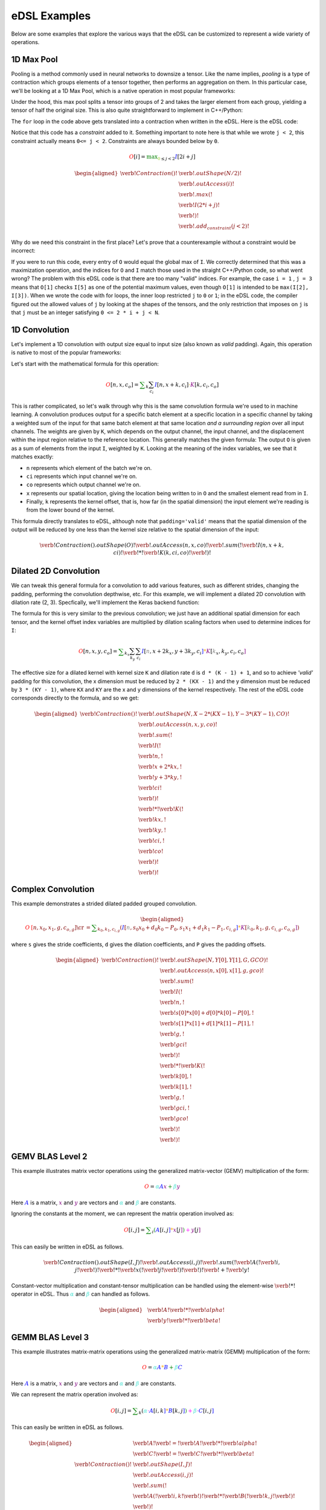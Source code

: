 eDSL Examples
#############

Below are some examples that explore the various ways that the eDSL can be
customized to represent a wide variety of operations.

1D Max Pool
***********

Pooling is a method commonly used in neural networks to downsize a tensor. Like
the name implies, `pooling` is a type of contraction which groups elements of a
tensor together, then performs an aggregation on them. In this particular case,
we'll be looking at a 1D Max Pool, which is a native operation in most popular
frameworks:

.. tabs::

  .. group-tab:: TensorFlow

      .. code-block:: python

           tf.keras.layers.MaxPool1D(pool_size=2)

  .. group-tab:: PyTorch

      .. code-block:: python

           torch.nn.MaxPool1d(kernel_size=2)

Under the hood, this max pool splits a tensor into groups of 2 and takes the
larger element from each group, yielding a tensor of half the original size.
This is also quite straightforward to implement in C++/Python:

.. tabs:: 

  .. group-tab:: C++

    .. literalinclude:: ../../plaidml/edsl/examples/max_pool_1d.cc
      :language: cpp
      :start-after: for_loop_max_pool_start
      :end-before: for_loop_max_pool_end
    
  .. group-tab:: Python

      .. literalinclude:: ../../plaidml/edsl/examples/max_pool_1d.py
        :start-after: for_loop_max_pool_1d_start
        :end-before: for_loop_max_pool_1d_end


The ``for`` loop in the code above gets translated into a contraction when
written in the eDSL. Here is the eDSL code:

.. tabs::

  .. group-tab:: C++

    .. literalinclude:: ../../plaidml/edsl/examples/max_pool_1d.cc
      :language: cpp
      :start-after: max_pool_1d_start
      :end-before: max_pool_1d_end

  .. group-tab:: Python

    .. literalinclude:: ../../plaidml/edsl/examples/max_pool_1d.py
      :pyobject: max_pool_1d

Notice that this code has a `constraint` added to it. 
Something important to note here is that while we wrote ``j < 2``, this
constraint actually means ``0<= j < 2``. Constraints are always bounded below
by ``0``.

.. math::

  \color{red}O[i]
  \color{default}=
  \color{green}\max_{\color{yellowgreen}0 \leq j < 2}
  \color{blue}I[2i + j]


.. math::
  
    \begin{aligned}
    \verb!Contraction()!
    &\verb!.outShape(N / 2)!\\
    &\color{red}\verb!.outAccess(i)!\\
    &\color{green}\verb!.max(!\\
    &\color{blue}\; \; \; \;\verb!  I(2 * i + j)!\\
    &\color{green}\; \; \; \; \; \; \; \; \verb!)!\\
    &\color{yellowgreen}\verb!.add_constraint(j < 2)!
    \end{aligned}


Why do we need this constraint in the first place? Let's prove that a
counterexample without a constraint would be incorrect:

.. tabs::

  .. group-tab:: C++

    .. literalinclude:: ../../plaidml/edsl/examples/max_pool_1d.cc
      :language: cpp
      :start-after: wrong_max_pool_start
      :end-before: wrong_max_pool_end

  .. group-tab:: Python

    .. literalinclude:: ../../plaidml/edsl/examples/max_pool_1d.py
      :pyobject: wrong_max_pool_1d

If you were to run this code, every entry of ``O`` would equal the global max of
``I``. We correctly determined that this was a maximization operation, and the
indices for ``O`` and ``I`` match those used in the straight C++/Python code, 
so what went wrong?
The problem with this eDSL code is that there are too many "valid" indices. For
example, the case ``i = 1`` , ``j = 3`` means that ``O[1]`` checks ``I[5]`` as 
one of the potential maximum values, even though ``O[1]`` is intended to be 
``max(I[2], I[3])``.
When we wrote the code with for loops, the inner loop restricted ``j`` to ``0`` 
or ``1``; in the eDSL code, the compiler figured out the allowed values of 
``j`` by looking at the shapes of the tensors, and the only restriction that 
imposes on ``j`` is that ``j`` must be an integer satisfying ``0 <= 2 * i + j < 
N``.

1D Convolution
**************

Let's implement a 1D convolution with output size equal to input size (also
known as `valid` padding). Again, this operation is native to most of the
popular frameworks:

.. tabs::

  .. group-tab:: TensorFlow

      .. code-block:: python

           tf.keras.layers.Conv1D(filters, kernel_size, padding='valid')

  .. group-tab:: PyTorch

      .. code-block:: python

           torch.nn.Conv1D(in_channels, out_channels, kernel_size, padding=0)

Let's start with the mathematical formula for this operation:

.. math::

  \color{red}O[n, x, c_o]
  \color{default}=
  \color{green}\sum_k \sum_{c_i}
  \color{blue}I[n, x + k, c_i]
  \color{orange}\cdot
  \color{purple}K[k, c_i, c_o]

This is rather complicated, so let's walk through why this is the same
convolution formula we're used to in machine learning.
A convolution produces output for a specific batch element at a specific
location in a specific channel by taking a weighted sum of the input for that
same batch element at that same location *and a surrounding region* over all
input channels. The weights are given by ``K``, which depends on the output
channel, the input channel, and the displacement within the input region
relative to the reference location.
This generally matches the given formula: The output ``O`` is given as a sum of
elements from the input ``I``, weighted by ``K``. Looking at the meaning of the
index variables, we see that it matches exactly:

- ``n`` represents which element of the batch we're on.
- ``ci`` represents which input channel we're on.
- ``co`` represents which output channel we're on.
- ``x`` represents our spatial location, giving the location being written to in
  ``O`` and the smallest element read from in ``I``.
- Finally, ``k`` represents the kernel offset, that is, how far (in the spatial
  dimension) the input element we're reading is from the lower bound of the
  kernel.

This formula directly translates to eDSL, although note that ``padding='valid'``
means that the spatial dimension of the output will be reduced by one less than
the kernel size relative to the spatial dimension of the input:

.. math::

  \color{default}\verb!Contraction().outShape(O)!
  \color{red}\verb!.outAccess(n, x, co)!
  \color{green}\verb!.sum(!
  \color{blue}\verb!I(n, x + k, ci)!
  \color{orange}\verb! * !
  \color{purple}\verb!K(k, ci, co)!
  \color{green}\verb!)!


.. tabs::

  .. group-tab:: C++

    .. literalinclude:: ../../plaidml/edsl/examples/conv_1d.cc
      :language: cpp
      :start-after: conv_1d_start
      :end-before: conv_1d_end

  .. group-tab:: Python

    .. literalinclude:: ../../plaidml/edsl/examples/conv_1d.py
      :pyobject: conv_1d


Dilated 2D Convolution
**********************
We can tweak this general formula for a convolution to add various features,
such as different strides, changing the padding, performing the convolution
depthwise, etc. For this example, we will implement a dilated 2D convolution
with dilation rate (2, 3). Specfically, we'll implement the Keras backend
function:

.. tabs::
  
  .. group-tab:: TensorFlow

    .. code-block:: python

      O = tf.keras.layers.Conv2D(padding='valid', dilation_rate=(2, 3), input_shape)(I)
      
  .. group-tab:: PyTorch

    .. code-block:: python
    
      O = torch.nn.conv2d(in_channels, out_channels,kernel_size, dilation_rate=(2, 3))(I)



The formula for this is very similar to the previous convolution; we just have
an additional spatial dimension for each tensor, and the kernel offset index
variables are multiplied by dilation scaling factors when used to determine
indices for ``I``:

.. math::

  \color{red}O[n, x, y, c_o] \color{default}= \color{green}\sum_{k_x} \sum_{k_y} \sum_{c_i}
  \color{blue}I[\color{gray}n, x + 2k_x, y + 3k_y, c_i\color{blue}] \color{orange}*
  \color{purple}K[\color{gray}k_x, k_y, c_i, c_o\color{purple}]

The effective size for a dilated kernel with kernel size ``K`` and dilation rate
``d`` is ``d * (K - 1) + 1``, and so to achieve `'valid'` padding for this
convolution, the x dimension must be reduced by ``2 * (KX - 1)`` and the y
dimension must be reduced by ``3 * (KY - 1)``, where ``KX`` and ``KY`` are the 
x and y dimensions of the kernel respectively. The rest of the eDSL code
corresponds directly to the formula, and so we get:

.. math::
  \begin{aligned}
  \color{default}\verb!Contraction()! & \verb!.outShape(N, X - 2 * (KX - 1), Y - 3 * (KY - 1), CO)!\\
  & \color{red}\verb!.outAccess(n, x, y, co)!\\
  & \color{green}\verb!.sum(!\\
  & \color{blue}\verb!    I(!\\
  & \color{gray}\verb!         n,!\\
  & \color{gray}\verb!         x + 2 * kx,!\\
  & \color{gray}\verb!         y + 3 * ky,!\\
  & \color{gray}\verb!         ci!\\
  & \color{blue}\verb!    )!\\
  & \color{orange}\verb!  * !
  \color{purple}\verb!K(!\\
  & \color{gray}\verb!         kx,!\\
  & \color{gray}\verb!         ky,!\\
  & \color{gray}\verb!         ci,!\\
  & \color{gray}\verb!         co!\\
  & \color{purple}\verb!    )!\\
  & \color{green}\verb!)!
  \end{aligned}

.. tabs::

  .. group-tab:: C++

    .. literalinclude:: ../../plaidml/edsl/examples/conv_2d_dilated.cc
      :language: cpp
      :start-after: conv_2d_dilated_start
      :end-before: conv_2d_dilated_end

  .. group-tab:: Python

    .. literalinclude:: ../../plaidml/edsl/examples/conv_2d_dilated.py
      :pyobject: conv_2d_dilated

Complex Convolution
*******************
This example demonstrates a strided dilated padded grouped convolution.

.. math::

  \begin{aligned}
  \color{red}O&\color{red}[n, x_0, x_1, g, c_{o, g}] \cr
  &=\color{green}\sum_{k_0, k_1, c_{i, g}}
  (
    \color{blue}I[\color{gray}n, s_0 x_0 + d_0 k_0 - P_0, s_1 x_1 + d_1 k_1 - P_1, c_{i, g}\color{blue}] \color{orange}*
    \color{purple}K[\color{gray}k_0, k_1, g, c_{i, g}, c_{o, g}\color{purple}]
  )
  \end{aligned}

where ``s`` gives the stride coefficients, ``d`` gives the dilation
coefficients, and ``P`` gives the padding offsets.

.. math::
  \begin{aligned}
  \color{default}\verb!Contraction()! & \verb!.outShape(N, Y[0], Y[1], G, GCO)!\\
  & \color{red}\verb!.outAccess(n, x[0], x[1], g, gco)!\\
  & \color{green}\verb!.sum(!\\
  & \color{blue}\verb!    I(!\\
  & \color{gray}\verb!         n,!\\ 
  & \color{gray}\verb!         s[0] * x[0] + d[0] * k[0] - P[0],!\\
  & \color{gray}\verb!         s[1] * x[1] + d[1] * k[1] - P[1],!\\
  & \color{gray}\verb!         g,!\\
  & \color{gray}\verb!         gci!\\
  & \color{blue}\verb!    )!\\
  & \color{orange}\verb!  * !
  \color{purple}\verb!K(!\\
  & \color{gray}\verb!         k[0],!\\
  & \color{gray}\verb!         k[1],!\\
  & \color{gray}\verb!         g,!\\
  & \color{gray}\verb!         gci,!\\
  & \color{gray}\verb!         gco!\\
  & \color{purple}\verb!    )!\\
  & \color{green}\verb!)!
  \end{aligned}

.. tabs::

  .. group-tab:: C++

    .. literalinclude:: ../../plaidml/edsl/examples/complex_conv_2d.cc
      :language: cpp
      :start-after: complex_conv_start
      :end-before: complex_conv_end

  .. group-tab:: Python

    .. literalinclude:: ../../plaidml/edsl/examples/complex_conv_2d.py
      :pyobject: complex_conv_2d


GEMV BLAS Level 2
*******************
This example illustrates matrix vector operations using the generalized matrix-vector (GEMV) multiplication of the form:

.. math::

   \color{red}O
   \color{default}  =
   \color{turquoise}\alpha
   \color{blue}A
   \color{purple}x
   \color{green}  +
   \color{turquoise}  \beta
   \color{purple}y

Here :math:`\color{blue}A` is a matrix, :math:`\color{purple}x` and :math:`\color{purple}y` 
are vectors and :math:`\color{turquoise}\alpha` and  :math:`\color{turquoise}\beta` are 
constants. 

Ignoring the constants at the moment, we can represent the matrix operation involved as:

.. math::

   \color{red}O[i, j]
   \color{default} = 
   \color{green}\sum_{i}
   \color{green} (
   \color{blue} A[
   \color{default}i, j
   \color{blue}]
   \color{orange} *
   {\color{purple} x[}
   \color{default}j
   {\color{purple}]}
   \color{green} )
   \color{magenta} +
   \color{purple} y[
   j
   \color{purple}]

This can easily be written in eDSL as follows. 

.. math::
    
    \verb!Contraction().outShape(I,J)!
    {\color{red}\verb!.outAccess(i,j)!}
    {\color{green}\verb!.sum(!}
    {\color{blue}\verb!A(!}
    \verb!i, j!
    {\color{blue}\verb!)!} 
    {\color{orange}\verb!*!} 
    {\color{purple}\verb!x(!}
    \verb!j!
    {\color{purple}\verb!)!}
    {\color{green}\verb!)!}
    {\color{magenta}\verb! + !}
    {\color{purple}\verb!y!}

.. tabs::

  .. group-tab:: C++

    .. literalinclude:: ../../plaidml/edsl/examples/gemv.cc
      :language: cpp
      :start-after: gemv_start
      :end-before: gemv_end

  .. group-tab:: Python

    .. literalinclude:: ../../plaidml/edsl/examples/gemv.py
      :pyobject: gemv

Constant-vector multiplication and constant-tensor multiplication can be handled using the 
element-wise :math:`{\color{magenta}\verb!*!}` operator in eDSL. Thus :math:`\color{turquoise}\alpha` and  
:math:`\color{turquoise}\beta` can handled as follows. 

.. math::

  \begin{aligned}
  &\color{blue}\verb!A!
  {\color{magenta}\verb!  *  !}
  \color{turquoise}\verb!alpha!\\
  &\color{blue}\verb!y!
  {\color{magenta}\verb!  *  !}
  \color{turquoise}\verb!beta!
  \end{aligned}

.. tabs::

  .. group-tab:: C++

    .. literalinclude:: ../../plaidml/edsl/examples/gemv.cc
      :language: cpp
      :start-after: constant_gemv_start
      :end-before: constant_gemv_end

  .. group-tab:: Python

    .. literalinclude:: ../../plaidml/edsl/examples/gemv.py
      :pyobject: gemv2

GEMM BLAS Level 3
*******************
This example illustrates matrix-matrix operations using the generalized matrix-matrix (GEMM) multiplication of the form:


.. math::

   \color{red}O
   \color{default}  =
   \color{turquoise} \alpha
   \color{blue}A
   \color{orange} *
   \color{blue} B
   \color{green} +
   \color{turquoise} \beta
   \color{blue}C


Here :math:`\color{blue}A` is a matrix, :math:`\color{purple}x` and :math:`\color{purple}y` 
are vectors and :math:`\color{turquoise}\alpha` and  :math:`\color{turquoise}\beta` are 
constants. 

We can represent the matrix operation involved as:

.. math::
   {\color{red}O[i, j]}
   \color{default}  =
   \color{green} \sum_{k} (
   \color{turquoise} \alpha
   \color{magenta}\cdot
   \color{blue}A[
   \color{default}i, k
   \color{blue}]
   \color{orange} *
   \color{blue} B[
   \color{default}k, j
   \color{blue}] 
   \color{green} )
   \color{magenta} +
   \color{turquoise} \beta
   \color{magenta}\cdot
   \color{blue}C[
   \color{default}i, j
   \color{blue}]


This can easily be written in eDSL as follows. 


.. math::

    \begin{aligned}
    &\color{blue}\verb! A!
    \color{default}\verb! =!
    \color{blue}\verb! A!
    \color{magenta}\verb! *!
    \color{turquoise}\verb! alpha! \\
    &\color{blue}\verb! C!
    \color{default}\verb! =!
    \color{blue}\verb! C!
    \color{magenta}\verb! *!
    \color{turquoise}\verb! beta! \\
    \verb!Contraction()!
    &\verb!.outShape(I,J)!\\
    &{\color{red}\verb!.outAccess(i,j)!}\\
    &{\color{green}\verb!.sum(!}\\
    &{\color{blue}\verb!     A(!}
    \verb!i,k!
    {\color{blue}\verb!)!}
    {\color{orange}\verb!  *  !}
    {\color{blue}\verb!B(!}
    \verb!k,j!
    {\color{blue}\verb!)!}\\
    &{\color{green}\verb! )!}\\
    &{\color{magenta}\verb!+!}
    {\color{blue}\verb!  C!}\\
    \end{aligned}

Where the contraction :math:`{\color{green}\verb!sum(...)!}`
handles the vector multiplication :math:`\color{blue}A \color{orange}* \color{blue}B`, the element wise operation 
:math:`{\color{magenta}\verb!+!}` handles the vector addition :math:`\color{green}(...)\color{magenta}+ \color{blue}C`.
The constant-vector multiplication is handled by an element wise :math:`{\color{magenta}\verb!*!}` operator. 

.. tabs::

  .. group-tab:: C++

    .. literalinclude:: ../../plaidml/edsl/examples/gemm.cc
      :language: cpp
      :start-after: gemm_start
      :end-before: gemm_end

  .. group-tab:: Python

    .. literalinclude:: ../../plaidml/edsl/examples/gemm.py
      :pyobject: gemm


Uniform 8-bit Quantization
*******************

Quantization is a promising new approach used to reduce memory and compute resources required by neural network operations.
This example illustrates 8-bit uniform quantization operation :cite:`jacob2018quantization`:cite:`jain2020efficient`  in eDSL. 
The expected output is a quantized 8-bit tensor. This is accomplished using a simple technique illustrated below. 

.. math::

    \color{red} O
    \color{default} \: = \:
    \color{blue} A
    \color{magenta} \: / \:
    \color{turquoise} scale
    \color{magenta} \: + \:
    \color{turquoise} zeropoint

Which looks exactly the same in eDSL, :math:`\color{magenta}\verb! /!` and :math:`\color{magenta}\verb! +!` are element wise operations.

.. math::

    \color{pink}\verb! X!
    \color{default}\verb! =!
    \color{blue}\verb! A!
    \color{magenta}\verb! /!
    \color{turquoise}\verb! scale!

.. math::

    \color{red}\verb! O!
    \color{default}\verb! =!
    \color{pink}\verb! X!
    \color{magenta}\verb! +!
    \color{turquoise}\verb! zeropoint! 


:math:`\color{turquoise}\verb! scale!` and :math:`\color{turquoise}\verb! zeropoint!` are scaler quantities. Scale 
is real valued (float32 here) and zeropoint is the same type as the quantized tensor (int8 here).

.. tabs::

  .. group-tab:: C++

    .. literalinclude:: ../../plaidml/edsl/examples/quantize.cc
      :language: cpp
      :start-after: quantize_float32_int8_start
      :end-before: quantize_float32_int8_end

  .. group-tab:: Python

    .. literalinclude:: ../../plaidml/edsl/examples/quantize.py
      :pyobject: quantize_float32_to_int8


.. bibliography::
   :all:
